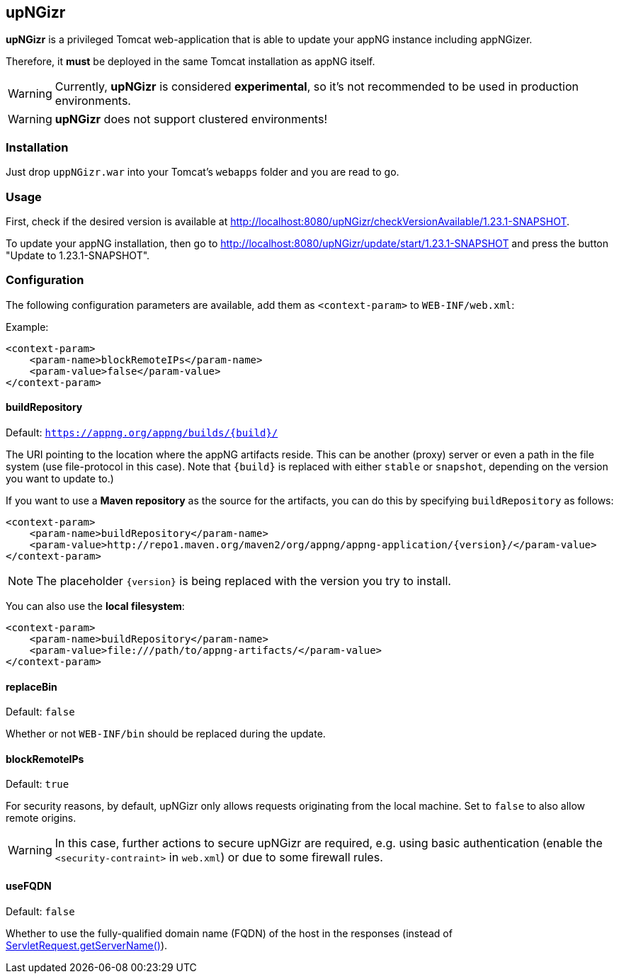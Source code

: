 :snapshot: 1.23.1-SNAPSHOT
:stable: 1.23.1
:current: {snapshot}

== upNGizr

*upNGizr* is a privileged Tomcat web-application that is able to update your appNG instance including appNGizer.

Therefore, it *must* be deployed in the same Tomcat installation as appNG itself.

WARNING: Currently, *upNGizr* is considered [big red]*experimental*, so it's not recommended to be used in production environments.

WARNING: *upNGizr* does not support clustered environments!


=== Installation
Just drop `uppNGizr.war` into your Tomcat's `webapps` folder and you are read to go.

=== Usage
First, check if the desired version is available at http://localhost:8080/upNGizr/checkVersionAvailable/{current}.

To update your appNG installation, then go to http://localhost:8080/upNGizr/update/start/{current} and press the button "Update to {current}".


=== Configuration

The following configuration parameters are available, add them as `<context-param>` to `WEB-INF/web.xml`:

Example:
[source,xml]
----
<context-param>
    <param-name>blockRemoteIPs</param-name>
    <param-value>false</param-value>
</context-param>
----

==== buildRepository
Default: `https://appng.org/appng/builds/{build}/`

The URI pointing to the location where the appNG artifacts reside. This can be another (proxy) server or even a path in the file system (use file-protocol in this case).
Note that `{build}` is replaced with either `stable` or `snapshot`, depending on the version you want to update to.)

If you want to use a *Maven repository* as the source for the artifacts, you can do this by specifying `buildRepository` as follows:

[source,xml]
----
<context-param>
    <param-name>buildRepository</param-name>
    <param-value>http://repo1.maven.org/maven2/org/appng/appng-application/{version}/</param-value>
</context-param>
----
NOTE: The placeholder `{version}` is being replaced with the version you try to install.

You can also use the *local filesystem*:

[source,xml]
----
<context-param>
    <param-name>buildRepository</param-name>
    <param-value>file:///path/to/appng-artifacts/</param-value>
</context-param>
----


==== replaceBin
Default: `false`

Whether or not `WEB-INF/bin` should be replaced during the update.

==== blockRemoteIPs
Default: `true`

For security reasons, by default, upNGizr only allows requests originating from the local machine. Set to `false` to also allow remote origins. 

[WARNING]
====
In this case, further actions to secure upNGizr are required, e.g. using basic authentication (enable the  `<security-contraint>` in `web.xml`) or due to some firewall rules.
====

==== useFQDN
Default: `false`

Whether to use the fully-qualified domain name (FQDN) of the host in the responses (instead of https://docs.oracle.com/javaee/7/api/javax/servlet/ServletRequest.html#getServerName--[ServletRequest.getServerName()^]). 
